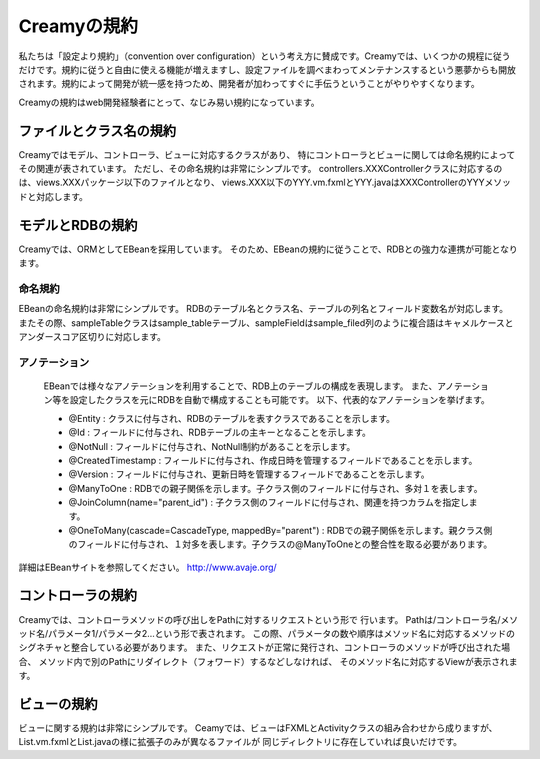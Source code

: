 ==============
Creamyの規約
==============

私たちは「設定より規約」（convention over configuration）という考え方に賛成です。Creamyでは、いくつかの規程に従うだけです。規約に従うと自由に使える機能が増えますし、設定ファイルを調べまわってメンテナンスするという悪夢からも開放されます。規約によって開発が統一感を持つため、開発者が加わってすぐに手伝うということがやりやすくなります。

Creamyの規約はweb開発経験者にとって、なじみ易い規約になっています。


ファイルとクラス名の規約
======================================

Creamyではモデル、コントローラ、ビューに対応するクラスがあり、
特にコントローラとビューに関しては命名規約によってその関連が表されています。
ただし、その命名規約は非常にシンプルです。
controllers.XXXControllerクラスに対応するのは、views.XXXパッケージ以下のファイルとなり、
views.XXX以下のYYY.vm.fxmlとYYY.javaはXXXControllerのYYYメソッドと対応します。


モデルとRDBの規約
======================================

Creamyでは、ORMとしてEBeanを採用しています。
そのため、EBeanの規約に従うことで、RDBとの強力な連携が可能となります。


命名規約
--------------

EBeanの命名規約は非常にシンプルです。
RDBのテーブル名とクラス名、テーブルの列名とフィールド変数名が対応します。
またその際、sampleTableクラスはsample_tableテーブル、sampleFieldはsample_filed列のように複合語はキャメルケースとアンダースコア区切りに対応します。


アノテーション
---------------
	EBeanでは様々なアノテーションを利用することで、RDB上のテーブルの構成を表現します。
	また、アノテーション等を設定したクラスを元にRDBを自動で構成することも可能です。
	以下、代表的なアノテーションを挙げます。
	
	- @Entity : クラスに付与され、RDBのテーブルを表すクラスであることを示します。
	- @Id : フィールドに付与され、RDBテーブルの主キーとなることを示します。
	- @NotNull : フィールドに付与され、NotNull制約があることを示します。
	- @CreatedTimestamp : フィールドに付与され、作成日時を管理するフィールドであることを示します。
	- @Version :  フィールドに付与され、更新日時を管理するフィールドであることを示します。
	- @ManyToOne : RDBでの親子関係を示します。子クラス側のフィールドに付与され、多対１を表します。
	- @JoinColumn(name="parent_id") : 子クラス側のフィールドに付与され、関連を持つカラムを指定します。
	- @OneToMany(cascade=CascadeType, mappedBy="parent") : RDBでの親子関係を示します。親クラス側のフィールドに付与され、１対多を表します。子クラスの@ManyToOneとの整合性を取る必要があります。

詳細はEBeanサイトを参照してください。
http://www.avaje.org/

コントローラの規約
======================================
Creamyでは、コントローラメソッドの呼び出しをPathに対するリクエストという形で
行います。
Pathは/コントローラ名/メソッド名/パラメータ1/パラメータ2...という形で表されます。
この際、パラメータの数や順序はメソッド名に対応するメソッドのシグネチャと整合している必要があります。
また、リクエストが正常に発行され、コントローラのメソッドが呼び出された場合、
メソッド内で別のPathにリダイレクト（フォワード）するなどしなければ、
そのメソッド名に対応するViewが表示されます。


ビューの規約
======================================
ビューに関する規約は非常にシンプルです。
Ceamyでは、ビューはFXMLとActivityクラスの組み合わせから成りますが、
List.vm.fxmlとList.javaの様に拡張子のみが異なるファイルが
同じディレクトリに存在していれば良いだけです。
